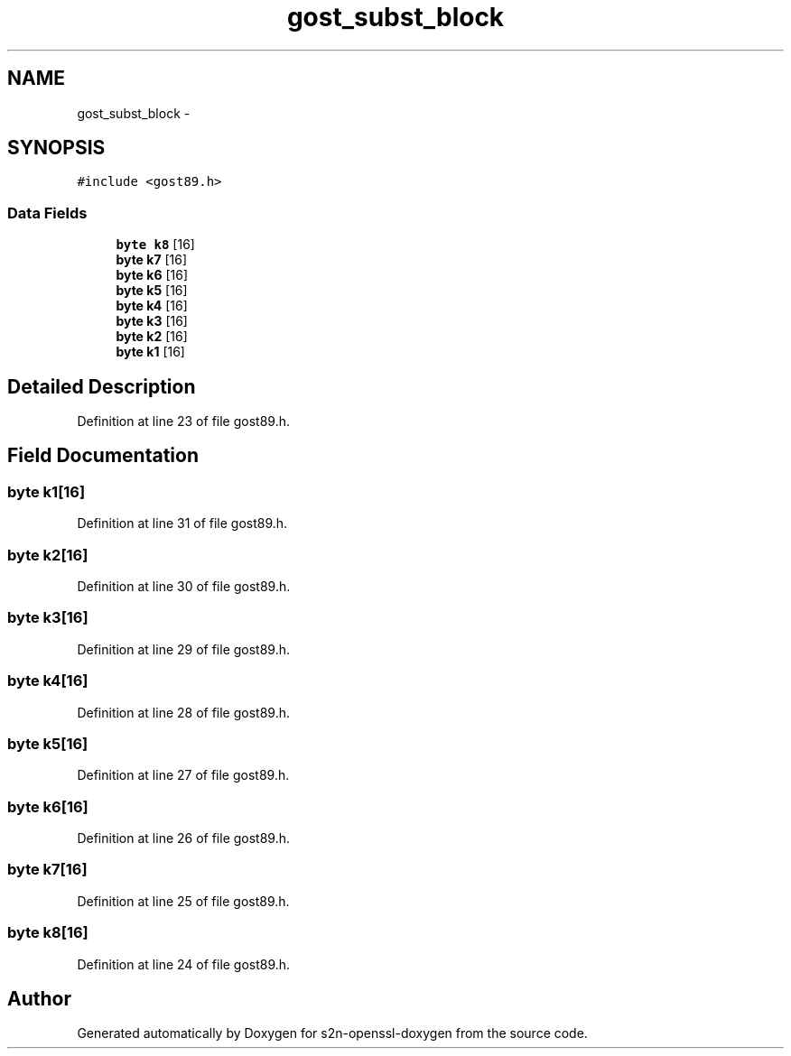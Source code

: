 .TH "gost_subst_block" 3 "Thu Jun 30 2016" "s2n-openssl-doxygen" \" -*- nroff -*-
.ad l
.nh
.SH NAME
gost_subst_block \- 
.SH SYNOPSIS
.br
.PP
.PP
\fC#include <gost89\&.h>\fP
.SS "Data Fields"

.in +1c
.ti -1c
.RI "\fBbyte\fP \fBk8\fP [16]"
.br
.ti -1c
.RI "\fBbyte\fP \fBk7\fP [16]"
.br
.ti -1c
.RI "\fBbyte\fP \fBk6\fP [16]"
.br
.ti -1c
.RI "\fBbyte\fP \fBk5\fP [16]"
.br
.ti -1c
.RI "\fBbyte\fP \fBk4\fP [16]"
.br
.ti -1c
.RI "\fBbyte\fP \fBk3\fP [16]"
.br
.ti -1c
.RI "\fBbyte\fP \fBk2\fP [16]"
.br
.ti -1c
.RI "\fBbyte\fP \fBk1\fP [16]"
.br
.in -1c
.SH "Detailed Description"
.PP 
Definition at line 23 of file gost89\&.h\&.
.SH "Field Documentation"
.PP 
.SS "\fBbyte\fP k1[16]"

.PP
Definition at line 31 of file gost89\&.h\&.
.SS "\fBbyte\fP k2[16]"

.PP
Definition at line 30 of file gost89\&.h\&.
.SS "\fBbyte\fP k3[16]"

.PP
Definition at line 29 of file gost89\&.h\&.
.SS "\fBbyte\fP k4[16]"

.PP
Definition at line 28 of file gost89\&.h\&.
.SS "\fBbyte\fP k5[16]"

.PP
Definition at line 27 of file gost89\&.h\&.
.SS "\fBbyte\fP k6[16]"

.PP
Definition at line 26 of file gost89\&.h\&.
.SS "\fBbyte\fP k7[16]"

.PP
Definition at line 25 of file gost89\&.h\&.
.SS "\fBbyte\fP k8[16]"

.PP
Definition at line 24 of file gost89\&.h\&.

.SH "Author"
.PP 
Generated automatically by Doxygen for s2n-openssl-doxygen from the source code\&.
